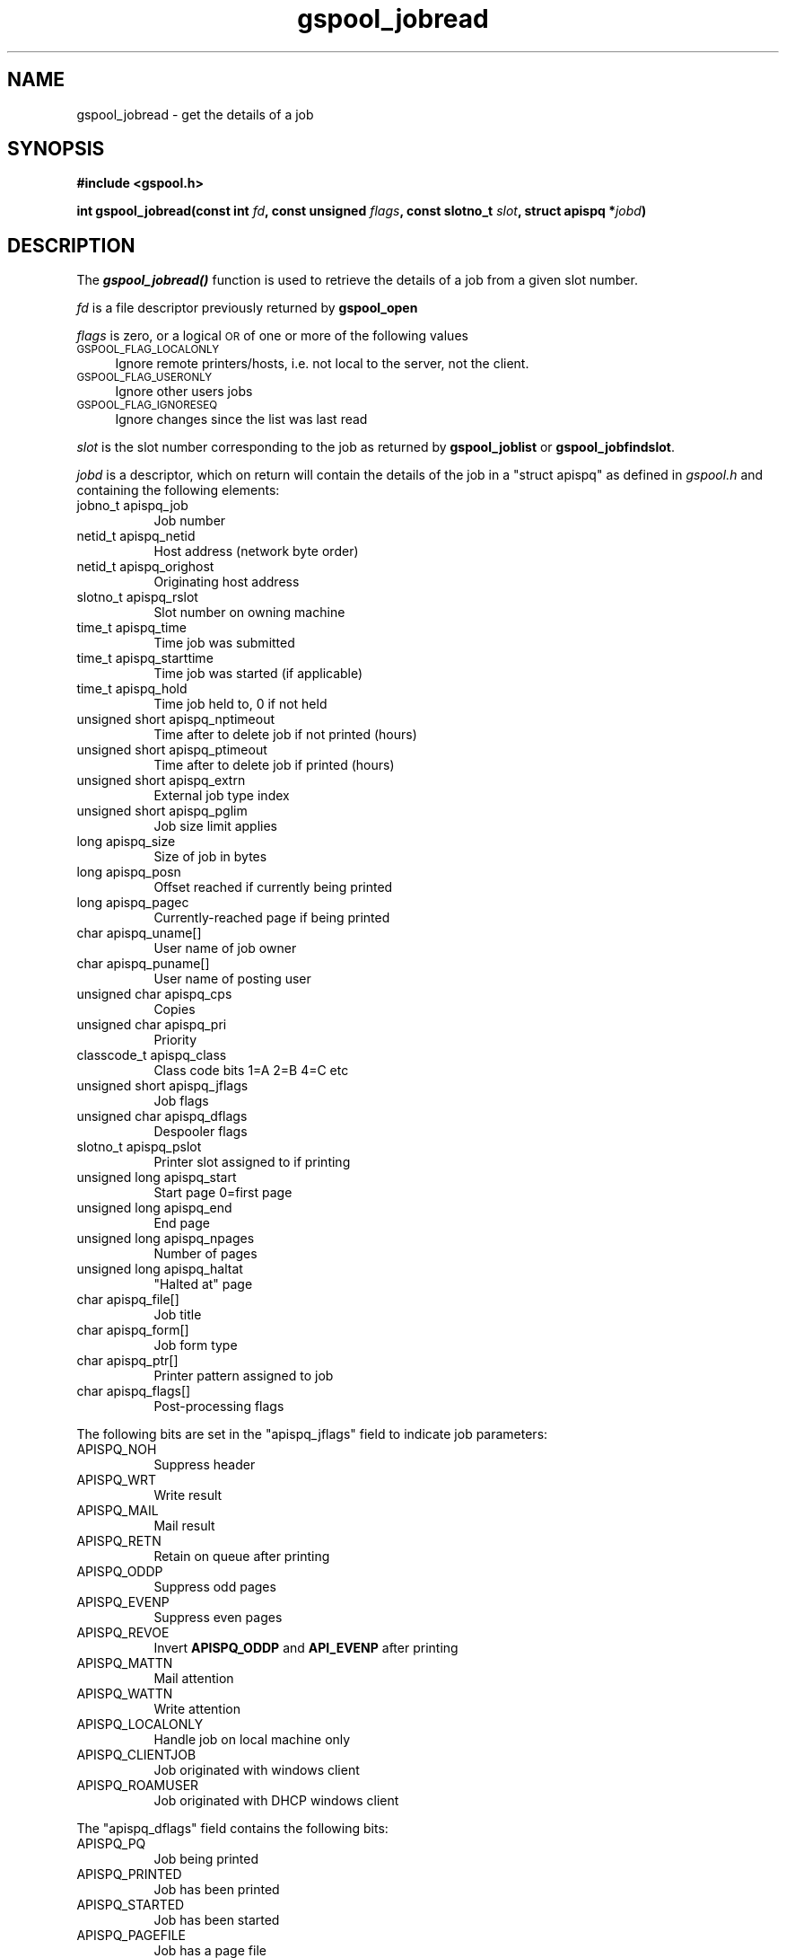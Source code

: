 .\" Automatically generated by Pod::Man 2.1801 (Pod::Simple 3.07)
.\"
.\" Standard preamble:
.\" ========================================================================
.de Sp \" Vertical space (when we can't use .PP)
.if t .sp .5v
.if n .sp
..
.de Vb \" Begin verbatim text
.ft CW
.nf
.ne \\$1
..
.de Ve \" End verbatim text
.ft R
.fi
..
.\" Set up some character translations and predefined strings.  \*(-- will
.\" give an unbreakable dash, \*(PI will give pi, \*(L" will give a left
.\" double quote, and \*(R" will give a right double quote.  \*(C+ will
.\" give a nicer C++.  Capital omega is used to do unbreakable dashes and
.\" therefore won't be available.  \*(C` and \*(C' expand to `' in nroff,
.\" nothing in troff, for use with C<>.
.tr \(*W-
.ds C+ C\v'-.1v'\h'-1p'\s-2+\h'-1p'+\s0\v'.1v'\h'-1p'
.ie n \{\
.    ds -- \(*W-
.    ds PI pi
.    if (\n(.H=4u)&(1m=24u) .ds -- \(*W\h'-12u'\(*W\h'-12u'-\" diablo 10 pitch
.    if (\n(.H=4u)&(1m=20u) .ds -- \(*W\h'-12u'\(*W\h'-8u'-\"  diablo 12 pitch
.    ds L" ""
.    ds R" ""
.    ds C` ""
.    ds C' ""
'br\}
.el\{\
.    ds -- \|\(em\|
.    ds PI \(*p
.    ds L" ``
.    ds R" ''
'br\}
.\"
.\" Escape single quotes in literal strings from groff's Unicode transform.
.ie \n(.g .ds Aq \(aq
.el       .ds Aq '
.\"
.\" If the F register is turned on, we'll generate index entries on stderr for
.\" titles (.TH), headers (.SH), subsections (.SS), items (.Ip), and index
.\" entries marked with X<> in POD.  Of course, you'll have to process the
.\" output yourself in some meaningful fashion.
.ie \nF \{\
.    de IX
.    tm Index:\\$1\t\\n%\t"\\$2"
..
.    nr % 0
.    rr F
.\}
.el \{\
.    de IX
..
.\}
.\"
.\" Accent mark definitions (@(#)ms.acc 1.5 88/02/08 SMI; from UCB 4.2).
.\" Fear.  Run.  Save yourself.  No user-serviceable parts.
.    \" fudge factors for nroff and troff
.if n \{\
.    ds #H 0
.    ds #V .8m
.    ds #F .3m
.    ds #[ \f1
.    ds #] \fP
.\}
.if t \{\
.    ds #H ((1u-(\\\\n(.fu%2u))*.13m)
.    ds #V .6m
.    ds #F 0
.    ds #[ \&
.    ds #] \&
.\}
.    \" simple accents for nroff and troff
.if n \{\
.    ds ' \&
.    ds ` \&
.    ds ^ \&
.    ds , \&
.    ds ~ ~
.    ds /
.\}
.if t \{\
.    ds ' \\k:\h'-(\\n(.wu*8/10-\*(#H)'\'\h"|\\n:u"
.    ds ` \\k:\h'-(\\n(.wu*8/10-\*(#H)'\`\h'|\\n:u'
.    ds ^ \\k:\h'-(\\n(.wu*10/11-\*(#H)'^\h'|\\n:u'
.    ds , \\k:\h'-(\\n(.wu*8/10)',\h'|\\n:u'
.    ds ~ \\k:\h'-(\\n(.wu-\*(#H-.1m)'~\h'|\\n:u'
.    ds / \\k:\h'-(\\n(.wu*8/10-\*(#H)'\z\(sl\h'|\\n:u'
.\}
.    \" troff and (daisy-wheel) nroff accents
.ds : \\k:\h'-(\\n(.wu*8/10-\*(#H+.1m+\*(#F)'\v'-\*(#V'\z.\h'.2m+\*(#F'.\h'|\\n:u'\v'\*(#V'
.ds 8 \h'\*(#H'\(*b\h'-\*(#H'
.ds o \\k:\h'-(\\n(.wu+\w'\(de'u-\*(#H)/2u'\v'-.3n'\*(#[\z\(de\v'.3n'\h'|\\n:u'\*(#]
.ds d- \h'\*(#H'\(pd\h'-\w'~'u'\v'-.25m'\f2\(hy\fP\v'.25m'\h'-\*(#H'
.ds D- D\\k:\h'-\w'D'u'\v'-.11m'\z\(hy\v'.11m'\h'|\\n:u'
.ds th \*(#[\v'.3m'\s+1I\s-1\v'-.3m'\h'-(\w'I'u*2/3)'\s-1o\s+1\*(#]
.ds Th \*(#[\s+2I\s-2\h'-\w'I'u*3/5'\v'-.3m'o\v'.3m'\*(#]
.ds ae a\h'-(\w'a'u*4/10)'e
.ds Ae A\h'-(\w'A'u*4/10)'E
.    \" corrections for vroff
.if v .ds ~ \\k:\h'-(\\n(.wu*9/10-\*(#H)'\s-2\u~\d\s+2\h'|\\n:u'
.if v .ds ^ \\k:\h'-(\\n(.wu*10/11-\*(#H)'\v'-.4m'^\v'.4m'\h'|\\n:u'
.    \" for low resolution devices (crt and lpr)
.if \n(.H>23 .if \n(.V>19 \
\{\
.    ds : e
.    ds 8 ss
.    ds o a
.    ds d- d\h'-1'\(ga
.    ds D- D\h'-1'\(hy
.    ds th \o'bp'
.    ds Th \o'LP'
.    ds ae ae
.    ds Ae AE
.\}
.rm #[ #] #H #V #F C
.\" ========================================================================
.\"
.IX Title "gspool_jobread 3"
.TH gspool_jobread 3 "2009-05-30" "GNUspool Release 1" "GNUspool Print Manager"
.\" For nroff, turn off justification.  Always turn off hyphenation; it makes
.\" way too many mistakes in technical documents.
.if n .ad l
.nh
.SH "NAME"
gspool_jobread \- get the details of a job
.SH "SYNOPSIS"
.IX Header "SYNOPSIS"
\&\fB#include <gspool.h>\fR
.PP
\&\fBint gspool_jobread(const int\fR
\&\fIfd\fR\fB, const unsigned\fR
\&\fIflags\fR\fB, const slotno_t\fR
\&\fIslot\fR\fB, struct apispq *\fR\fIjobd\fR\fB)\fR
.SH "DESCRIPTION"
.IX Header "DESCRIPTION"
The \fB\f(BIgspool_jobread()\fB\fR function is used to retrieve the details of a job
from a given slot number.
.PP
\&\fIfd\fR is a file descriptor previously returned by \fBgspool_open\fR
.PP
\&\fIflags\fR is zero, or a logical \s-1OR\s0 of one or more of the following values
.IP "\s-1GSPOOL_FLAG_LOCALONLY\s0" 4
.IX Item "GSPOOL_FLAG_LOCALONLY"
Ignore remote printers/hosts, i.e. not local to the server, not the
client.
.IP "\s-1GSPOOL_FLAG_USERONLY\s0" 4
.IX Item "GSPOOL_FLAG_USERONLY"
Ignore other users jobs
.IP "\s-1GSPOOL_FLAG_IGNORESEQ\s0" 4
.IX Item "GSPOOL_FLAG_IGNORESEQ"
Ignore changes since the list was last read
.PP
\&\fIslot\fR is the slot number corresponding to the job as returned by
\&\fBgspool_joblist\fR or \fBgspool_jobfindslot\fR.
.PP
\&\fIjobd\fR is a descriptor, which on return will contain the details of
the job in a \f(CW\*(C`struct apispq\*(C'\fR as defined in \fIgspool.h\fR and containing
the following elements:
.IP "jobno_t apispq_job" 8
Job number
.IP "netid_t apispq_netid" 8
Host address (network byte order)
.IP "netid_t apispq_orighost" 8
Originating host address
.IP "slotno_t apispq_rslot" 8
Slot number on owning machine
.IP "time_t apispq_time" 8
Time job was submitted
.IP "time_t apispq_starttime" 8
Time job was started (if applicable)
.IP "time_t apispq_hold" 8
Time job held to, 0 if not held
.IP "unsigned short apispq_nptimeout" 8
Time after to delete job if not printed (hours)
.IP "unsigned short apispq_ptimeout" 8
Time after to delete job if printed (hours)
.IP "unsigned short apispq_extrn" 8
External job type index
.IP "unsigned short apispq_pglim" 8
Job size limit applies
.IP "long apispq_size" 8
Size of job in bytes
.IP "long apispq_posn" 8
Offset reached if currently being printed
.IP "long apispq_pagec" 8
Currently-reached page if being printed
.IP "char apispq_uname[]" 8
User name of job owner
.IP "char apispq_puname[]" 8
User name of posting user
.IP "unsigned char apispq_cps" 8
Copies
.IP "unsigned char apispq_pri" 8
Priority
.IP "classcode_t apispq_class" 8
Class code bits 1=A 2=B 4=C etc
.IP "unsigned short apispq_jflags" 8
Job flags
.IP "unsigned char apispq_dflags" 8
Despooler flags
.IP "slotno_t apispq_pslot" 8
Printer slot assigned to if printing
.IP "unsigned long apispq_start" 8
Start page 0=first page
.IP "unsigned long apispq_end" 8
End page
.IP "unsigned long apispq_npages" 8
Number of pages
.IP "unsigned long apispq_haltat" 8
"Halted at" page
.IP "char apispq_file[]" 8
Job title
.IP "char apispq_form[]" 8
Job form type
.IP "char apispq_ptr[]" 8
Printer pattern assigned to job
.IP "char apispq_flags[]" 8
Post-processing flags
.PP
The following bits are set in the \f(CW\*(C`apispq_jflags\*(C'\fR field to indicate
job parameters:
.IP "APISPQ_NOH" 8
Suppress header
.IP "APISPQ_WRT" 8
Write result
.IP "APISPQ_MAIL" 8
Mail result
.IP "APISPQ_RETN" 8
Retain on queue after printing
.IP "APISPQ_ODDP" 8
Suppress odd pages
.IP "APISPQ_EVENP" 8
Suppress even pages
.IP "APISPQ_REVOE" 8
Invert \fBAPISPQ_ODDP\fR and \fBAPI_EVENP\fR after printing
.IP "APISPQ_MATTN" 8
Mail attention
.IP "APISPQ_WATTN" 8
Write attention
.IP "APISPQ_LOCALONLY" 8
Handle job on local machine only
.IP "APISPQ_CLIENTJOB" 8
Job originated with windows client
.IP "APISPQ_ROAMUSER" 8
Job originated with DHCP windows client
.PP
The \f(CW\*(C`apispq_dflags\*(C'\fR field contains the following bits:
.IP "APISPQ_PQ" 8
Job being printed
.IP "APISPQ_PRINTED" 8
Job has been printed
.IP "APISPQ_STARTED" 8
Job has been started
.IP "APISPQ_PAGEFILE" 8
Job has a page file
.IP "APISPQ_ERRLIMIT" 8
Error if size limit exceeded
.IP "APISPQ_PGLIMIT" 8
Size limit in pages not KB
.PP
Note that the field \f(CW\*(C`apispq_pglim\*(C'\fR and the field bits
\&\f(CW\*(C`APISPQ_ERRLIMIT\*(C'\fR and \f(CW\*(C`APISPQ_PGLIMIT\*(C'\fR will always be zero when read
with \fBgspool_joblist\fR, but the description is included for
completeness. The fields are only used when creating jobs.
.SH "RETURN VALUES"
.IX Header "RETURN VALUES"
The function \fBgspool_jobread()\fR returns 0 if successful, otherwise one
of the following codes:
.IP "GSPOOL_UNKNOWN_JOB" 8
job not found
.IP "GSPOOL_INVALID_FD" 8
Invalid File descriptor
.IP "GSPOOL_BADWRITE" 8
failure writing to the network
.IP "GSPOOL_BADREAD" 8
failure reading from the network
.IP "GSPOOL_NOPERM" 8
The user does not have permission
.IP "GSPOOL_SEQUENCE" 8
Printer sequence error, slot may be out of date
.IP "GSPOOL_INVALIDSLOT" 8
Invalid slot number
.SH "EXAMPLE"
.IX Header "EXAMPLE"
An example to read the names of all jobs
.PP
.Vb 3
\& int fd, ret, nj, i;
\& struct apispq job;
\& slotno_t *slots;
\&
\& fd = gspool_open("myhost", (char *)0, 0);
\& if (fd < 0) { /* error handling */
\&     ...
\& }
\&
\& ret = gspool_joblist(fd, 0, &nj, &slots);
\& if (ret < 0) { /* error handling */
\&     ...
\& }
\&
\& for (i = 0; i < nj, i++) {
\&     ret = gspool_jobread(fd, 0, slots[i], &job);
\&     if (ret < 0) { /* error handling */
\&         ...
\&     }
\&     printf("%s\en", job.apispq_file);
\& }
\& gspool_close(fd);
.Ve
.SH "SEE ALSO"
.IX Header "SEE ALSO"
\&\fIgspool_jobfind\fR\|(3),
\&\fIgspool_jobfindslot\fR\|(3),
\&\fIgspool_joblist\fR\|(3),
\&\fIgspool_jobdata\fR\|(3),
\&\fIgspool_jobadd\fR\|(3),
\&\fIgspool_jobdel\fR\|(3),
\&\fIgspool_jobupd\fR\|(3),
\&\fIgspool_jobmon\fR\|(3),
\&\fIgspool_jobpbrk\fR\|(3).
.SH "COPYRIGHT"
.IX Header "COPYRIGHT"
Copyright (c) 2009 Free Software Foundation, Inc.
This is free software. You may redistribute copies of it under the
terms of the \s-1GNU\s0 General Public License
<http://www.gnu.org/licenses/gpl.html>.
There is \s-1NO\s0 \s-1WARRANTY\s0, to the extent permitted by law.
.SH "AUTHOR"
.IX Header "AUTHOR"
John M Collins, Xi Software Ltd.
